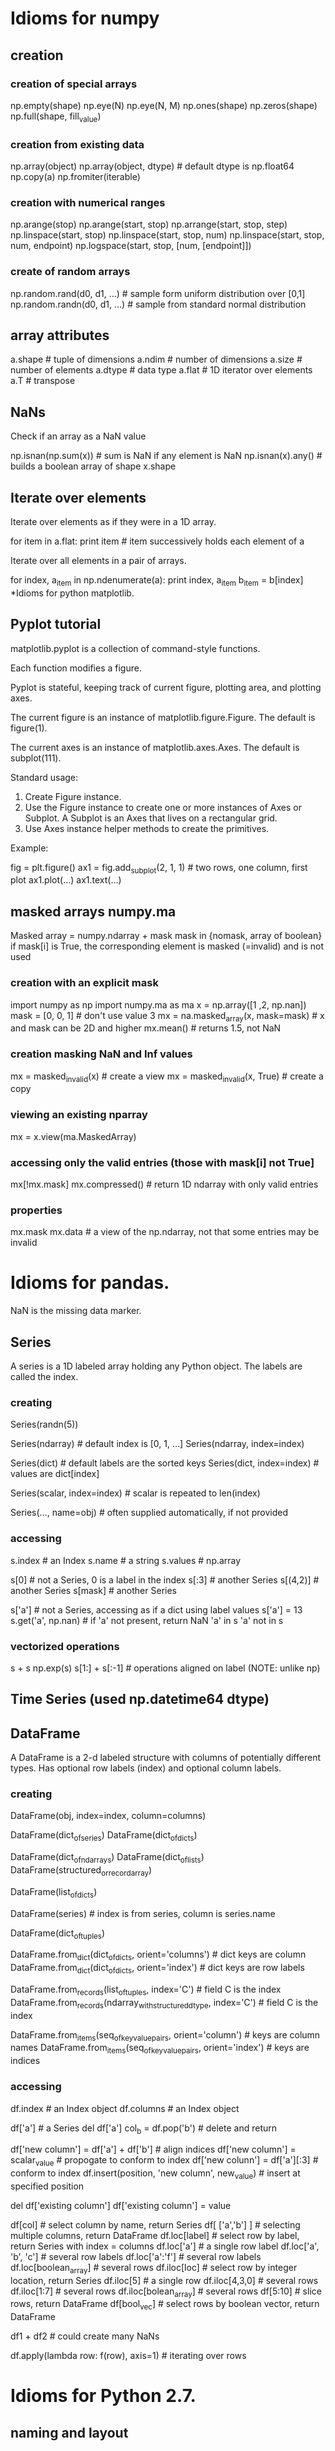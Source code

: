 * Idioms for numpy
** creation
*** creation of special arrays
    np.empty(shape)
    np.eye(N)
    np.eye(N, M)
    np.ones(shape)
    np.zeros(shape)
    np.full(shape, fill_value)
*** creation from existing data
    np.array(object)
    np.array(object, dtype)  # default dtype is np.float64
    np.copy(a)
    np.fromiter(iterable)
*** creation with numerical ranges
    np.arange(stop)
    np.arange(start, stop)
    np.arrange(start, stop, step)
    np.linspace(start, stop)
    np.linspace(start, stop, num)
    np.linspace(start, stop, num, endpoint)
    np.logspace(start, stop, [num, [endpoint]])
*** create of random arrays
    np.random.rand(d0, d1, ...)   # sample form uniform distribution over [0,1]
    np.random.randn(d0, d1, ...)  # sample from standard normal distribution
** array attributes
   a.shape  # tuple of dimensions
   a.ndim   # number of dimensions
   a.size   # number of elements
   a.dtype  # data type
   a.flat   # 1D iterator over elements
   a.T      # transpose
** NaNs
Check if an array as a NaN value
 
    np.isnan(np.sum(x))  # sum is NaN if any element is NaN
    np.isnan(x).any()    # builds a boolean array of shape x.shape

** Iterate over elements
Iterate over elements as if they were in a 1D array.

    for item in a.flat:
       print item  # item successively holds each element of a


Iterate over all elements in a pair of arrays.

    for index, a_item in np.ndenumerate(a):
        print index, a_item
        b_item = b[index]
*Idioms for python matplotlib.

** Pyplot tutorial
matplotlib.pyplot is a collection of command-style functions.

Each function modifies a figure.

Pyplot is stateful, keeping track of current figure, plotting area, and plotting axes.

The current figure is an instance of matplotlib.figure.Figure. The default is figure(1).

The current axes is an instance of matplotlib.axes.Axes. The default is subplot(111).

Standard usage:
1. Create Figure instance.
2. Use the Figure instance to create one or more instances of Axes or Subplot. A Subplot is
   an Axes that lives on a rectangular grid.
3. Use Axes instance helper methods to create the primitives. 

Example:

    fig = plt.figure()
    ax1 = fig.add_subplot(2, 1, 1) # two rows, one column, first plot
    ax1.plot(...)
    ax1.text(...)
** masked arrays numpy.ma
   Masked array = numpy.ndarray + mask
   mask in {nomask, array of boolean}
   if mask[i] is True, the corresponding element is masked (=invalid) and is not used
*** creation with an explicit mask
    import numpy as np
    import numpy.ma as ma
    x = np.array([1 ,2, np.nan])
    mask = [0, 0, 1]  # don't use value 3
    mx = na.masked_array(x, mask=mask)  # x and mask can be 2D and higher
    mx.mean()  # returns 1.5, not NaN
*** creation masking NaN and Inf values
    mx = masked_invalid(x)  # create a view
    mx = masked_invalid(x, True)  # create a copy
*** viewing an existing nparray
    mx = x.view(ma.MaskedArray)
*** accessing only the valid entries (those with mask[i] not True]
    mx[!mx.mask]
    mx.compressed()  # return 1D ndarray with only valid entries
*** properties
    mx.mask
    mx.data  # a view of the np.ndarray, not that some entries may be invalid
* Idioms for pandas.
NaN is the missing data marker.
** Series
A series is a 1D labeled array holding any Python object.
The labels are called the index.
*** creating
   Series(randn(5))

   Series(ndarray)  # default index is [0, 1, ...]
   Series(ndarray, index=index)

   Series(dict)  # default labels are the sorted keys
   Series(dict, index=index)  # values are dict[index]

   Series(scalar, index=index) # scalar is repeated to len(index)

   Series(..., name=obj)  # often supplied automatically, if not provided
*** accessing
    s.index   # an Index
    s.name    # a string
    s.values  # np.array


    s[0]      # not a Series, 0 is a label in the index
    s[:3]     # another Series
    s[(4,2)]  # another Series
    s[mask]   # another Series

    s['a']    # not a Series, accessing as if a dict using label values
    s['a'] = 13
    s.get('a', np.nan)  # if 'a' not present, return NaN
    'a' in s
    'a' not in s
*** vectorized operations
    s + s
    np.exp(s)
    s[1:] + s[:-1]  # operations aligned on label (NOTE: unlike np)
** Time Series (used np.datetime64 dtype)
** DataFrame
A DataFrame is a 2-d labeled structure with columns of potentially
different types. Has optional row labels (index) and optional column labels.
*** creating

    DataFrame(obj, index=index, column=columns)
      # if index and/or columns passed, then only those rows and
      # columns are in the constructed DataFrame

    # default index is union of the series indices
    DataFrame(dict_of_series)
    DataFrame(dict_of_dicts)

    # default index is range(n)
    DataFrame(dict_of_ndarrays)
    DataFrame(dict_of_lists)
    DataFrame(structured_or_record_array)

    # index is range(n) for some n
    # columsn are the keys of the dicts
    DataFrame(list_of_dicts)

    DataFrame(series)  # index is from series, column is series.name

    # index is a multi-index
    DataFrame(dict_of_tuples)

    DataFrame.from_dict(dict_of_dicts, orient='columns') # dict keys are column
    DataFrame.from_dict(dict_of_dicts, orient='index') # dict keys are row labels

    DataFrame.from_records(list_of_tuples, index='C') # field C is the index
    DataFrame.from_records(ndarray_with_structured_dtype, index='C') # field C is the index

    DataFrame.from_items(seq_of_key_value_pairs, orient='column') # keys are column names
    DataFrame.from_items(seq_of_key_value_pairs, orient='index') # keys are indices

*** accessing
    df.index    # an Index object
    df.columns  # an Index object

    # treating like a dict of like-indexed Series objects
    df['a']  # a Series
    del df['a']
    col_b = df.pop('b')  # delete and return

    # inserting new columns, by default at end of columns
    df['new column'] = df['a'] + df['b']  # align indices
    df['new column'] = scalar_value       # propogate to conform to index
    df['new colunn'] = df['a'][:3]        # conform to index
    df.insert(position, 'new column', new_value)  # insert at specified position

    # replace a column (avoiding a runtime warning)
    del df['existing column']
    df['existing column'] = value

    # indexing and selection
    df[col]         # select column by name, return Series
    df[ ['a','b'] ] # selecting multiple columns, return DataFrame
    df.loc[label]   # select row by label, return Series with index = columns
                      df.loc['a']           # a single row label
                      df.loc['a', 'b', 'c'] # several row labels
                      df.loc['a':'f']       # several row labels
                      df.loc[boolean_array] # several rows
    df.iloc[loc]    # select row by integer location, return Series
                      df.iloc[5]            # a single row
                      df.iloc[4,3,0]        # several rows
                      df.iloc[1:7]          # several rows
                      df.iloc[bolean_array] # several rows
    df[5:10]        # slice rows, return DataFrame
    df[bool_vec]    # select rows by boolean vector, return DataFrame

    # operations are aligned on both row labels AND column
    df1 + df2       # could create many NaNs

    # if a Series is a TimeSeries (index has datetime objects) and 
    # DataFrame contains dates, broadcasting is column-wise

    df.apply(lambda row: f(row), axis=1) # iterating over rows
* Idioms for Python 2.7.
** naming and layout
Per google style guide for python

Naming rules

    module_name
    package_name
    ClassName
    method_name
    ExceptionName
    function_name
    GLOBAL_CONSTANT_NAME
    global_var_name
    instance_var_name
    function_parameter_name
    local_var_name

Script design: Put the main functionality of a script in a main() function.

Class inheritence: If a class inherits from no other classes, explicitly inherit from object.

    class SampleClass(object):
        pass

    class OuterClass(object):
        class InnerClass(object):
            pass

    class ChildClass(ParentClass):
        pass

** invoking python
Access command line args

    import sys
    sys.argv[0]  # script name
** strings
Literals, with interpretation of backslashed characters

    'abc\''  # these are the same value
    "abc'"

Literals, without the interpretation of backslashed characters

   r'ab\''  # 4 characters

Multi-line strings

    """First line
    Second line
    """

Basic manipulation

    s[0:4]  # substring
    s[:4]   # default starts at 0
    s[1:]   # drop first character
    s[-1]   # last character
    'abc' 'def'  # concatentation of only literals
    s1 + s2      # concatentation
    len(s)

** lists (which are mutable)
Basics

    squares = [1, 4, 9]
    squares[0]
    squares[1:]
    squares[-1]
    squares + squares  # concatentation
    squares[1] = 16  # lists are mutable
    squares.append(16)  # mutate squares
    len(squares)

Ranges

    range(3)      # [0, 1, 2]
    range(1, 3)   # [1, 2]
    xrange(stop)
    xrange(start, stop, step)
    xrange(start, stop)

Methods

    list.append(x)  # -> None
    list.extend(L)  #append all items in list L
    list.insert(i, x)  # shove others down
    list.remove(x)     # remove item with value x
    list.pop()         # remove and return last item
    list.pop(i)        # remove and return i-th item
    list.index(x)      # position of first item with value x
    list.count(x)      # number of times x is in list
    list.sort(comp=None, key=None, reverse=False)
    list.reverse()

list comprehensions

    [<expr> <for clauses> <zero or more if clauses>]

    [(x,y) for x in [1,2,3] for y in [3,1,4] if x != y]

delete item from list
    list.pop()   # delete and return last item
    list.pop(i)  # delete and return i-th item
    del list[i]  # delete i-th item

** tuples (which are immutable)
Basics

    t = 1, 2, 3  # values separated by commas
    empty = ()   # no items
    singleton = 1,  # note trailing comma
    len(t)
    a,b,c = t  # unpack tuple

** sets
Basics

    fruit = set(['apple', 'orange'])
    s = set()        # mutable
    s = frozenset()  # not mutable
    len(s)
    x in s
    x not in s
    s.isdisjoint(other)
    s.issubset(other)
    s.issuperset(other)
    s.union(other, ...)
    s.intersection(other, ...)
    s.difference(other, ...)
    s.symmetric_difference(other)
    copy(s)  # shallow copy

** dictionaries
   Def: an unordered set of immutable key: mutable value pairs
*** creation
    {key1: value1, key2: value2}

    dict(key1=value1, key2=value2)  # when keys are strings
    dict(**kwarg)  # like above

    dict(mapping, **kwarg)  # initialize from existing with additions

    dict([(key1, value1), (key2, value2)])
    dict(iterable, **kwarg)  # initialize from existing with additions

    {key_var: value_expr for key_var in seq}  # dict comprehension

    fromkeys(seq[, value])  # class method; create new dict from with keys from seq
*** basic operations
    len(d)
    d[key]  # access
    get(key, default)  # dp[key] if k in d else default
    d[key] = value
    clear() # remove all items
    del d[key]
    update(other)  # set (key,value) pairs to those in other
*** accessing
    copy()      # shallow copy
    items()     # copy of (key,value) pairs
    keys()      # copy of keys
    values()    # copy of values
    pop(key, default)  # if present, remove key and return it; otherwise, return default
    setdefault(key, default)  # if key is in d, return it; otherwise, set it to default and return default
*** creating dictview objects
    viewitems()
    viewkeys()
    viewvalues()
*** testing
    key in d
    key not in d
    has_key(key)
*** iterators
    iter(d)      # same as iterkeys()
    iterkeys()   # iterate over keys
    iteritems()  # iterate over (key,value) pairs
    itervalues() # iteratove over values
    popitem()    # remove and return next (key, value) pair;
** functional programming tools
Functional programming tools

    filter(function, sequence)  # items for which function(item) is true
    map(function, sequence)
    reduce(binary_function, sequence)

** control flow 
if statements (no switch or case statement)

    if x < 0:
       f(x)
    elif x == 0:
       g(x)
    else:
       h(x)
    
for statements

    for x in y:
       print x
       if c:
           break
       if d:
           continue  # next iterant
    else:  # optional, executed when all iterants have been processes
       f()

while statements

   while f(x):
      print x
   else:  # optional, executed when condition becomes false
      f()

** functions
Defining

   def fib(n):
       '''List of Fibonacci series up to n.
       
       Other comments about the function.
       '''
       # args are passed by call-by-object-reference (not value)
       result = []
       a, b = 0, 1
       while a < n:
           result.append(a)
           a, b, = b, a+b
       return result  # without a return statement, returns object None

Default arg values

    def f(a, b=4):
       pass

Keyword args

    def f(a, b, c = 'default c value'):
        pass  #keyword args follow positional args

Arbitrary agument lists

    def f(a, b=1, *args):
        pass # args variable is a tuple

Returning function

    def make_increment(n):
        return lambda x: x + n


** modules
Use a module

    import fibo
    fibo.fib(100)  # call function defined by importing module

    from fibo import fib, other
    fib(100)

    from fibo import *
    fib(100)

Define a module

    import other_module

    # definitions

    # checking if running as a script
    if __name__ == "__main__":
        # statements

** printing and formatting for printing
print statement

    # print to stdout with space between each item
    print  # write just \n
    print expression
    print expression,  # omit trailing \n
    print expression, expression
    print expression, expression,

   # print to file objects 
   print file_like_object >> expression, expression [,]

string.format() method

    string.format(*args, **kwargs)
    'The sum is {0}'.format(1+2)

string format fields are inside of curly braces within the string. These are the replacement fields.

Which args are accessed:

    {0}  # first positional argument
    {}   # next positional argument
    {name}  # keyword name

Which conversions are done. Conversions are optional.
  
    {!s}  # call str() on the argument
    {!r}  # call repr() on the argument


Format specs are optional as well.

    {:[width][.precision][type]}

Types

    d  decimal integer (in base 10)
    x  hex format
    n  number (with digit separators)
    e  exponent notation
    f  fixed point
    g  general format
    %  percent; multiply by 100 and append % sign

** pickling
*** Write object to pickled file
    import cPickle as pickle
    f = open(path, 'wb')
    pickle.dump(obj, f)
    f.close()
*** Read object from pickled file
    f = open(path, 'rb')
    obj = pickle.load(f)
    f.close()

** scoping
   A scope is a textual region of a program where an unqualified reference to a name
   attempts to find the name in a namespace.

   A namespace is a mapping of names to objects (implemented as dictionaries).

   Different namespaces may refer to the same object.

   Scopes are determined statically and used dynamically.

   A local namespace is created when a function is called and forgotten when it exits.
   
   Two names spaces always present:
   - __builtins__: contains the built in functions
   - __main__: contains the top level definitions

   Dynamic nesting of scopes with a module:
   - inner-most; created when function is invoked; contains local names
   - scopes of enclosing functions, containing non-local and non-global names
   - next-to-last scope, containing module's global names
   - outermost scope, containing the built-ins (in dictionary __builtin__)

   If a name is declared global, the inner-most scope is not searched.

   Assignments do not coy data, they just bind names to objects.

   del x doesn't delete, it just removes the binding to x from the local namespace.

   Operations that introduce new names use the local scope (except if they are global).

   A class definition introduces a new local scope and creates a class object.

** classes
   A class definition introduces a new local scope and creates a class object.

   Class objects support these operations:
   - attribute reference: ex C.i = 10; C.f(a, b, c)
   - instantiation, creating a new object: C(x, y), invoking C.__init__(x, y)

   Class instances support only attribute reference.
   - data attribures are instance variables
   - methods objects correspond to the functions created with the class was defined
     x.f is a method reference to function C.f

   Note: data attributes override method attributes with the same name

   class and instance variables and calling other methods
      class Dog(BaseClassName):
         kind = 'canine'  # class variable
         def __init__(self, name):
             self.name = name  # instance variable
         def f(self, x):
             print x
         def g(self, x):
             self.f(x)
             self.f(x)

   The class of every object is stored as obj.__class__

   C structs
      class Record(object):
         pass
      record = Record()
      record.field2 = value1
** days between dates
   from datetime import date
   a = date(2011, 1, 1)
   b = date(2011, 12, 31)
   (b - a).days

